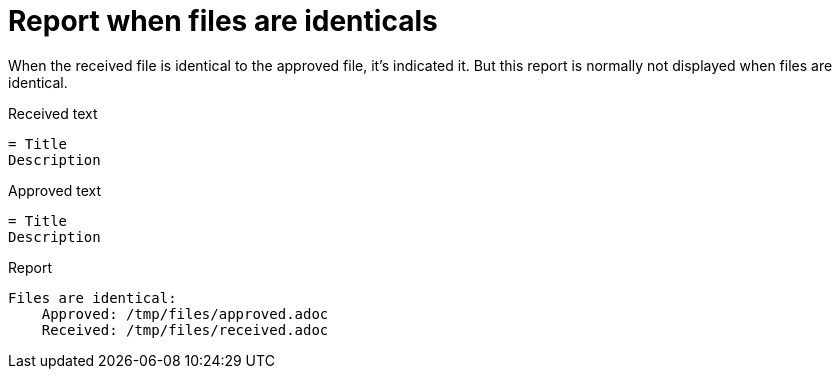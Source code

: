 [#org_sfvl_doctesting_junitextension_FailureReporterTest_report_when_files_are_identicals]
= Report when files are identicals

When the received file is identical to the approved file,
it's indicated it.
But this report is normally not displayed when files are identical.

.Received text
....
= Title
Description
....
.Approved text
....
= Title
Description
....
.Report
....
Files are identical:
    Approved: /tmp/files/approved.adoc
    Received: /tmp/files/received.adoc
....